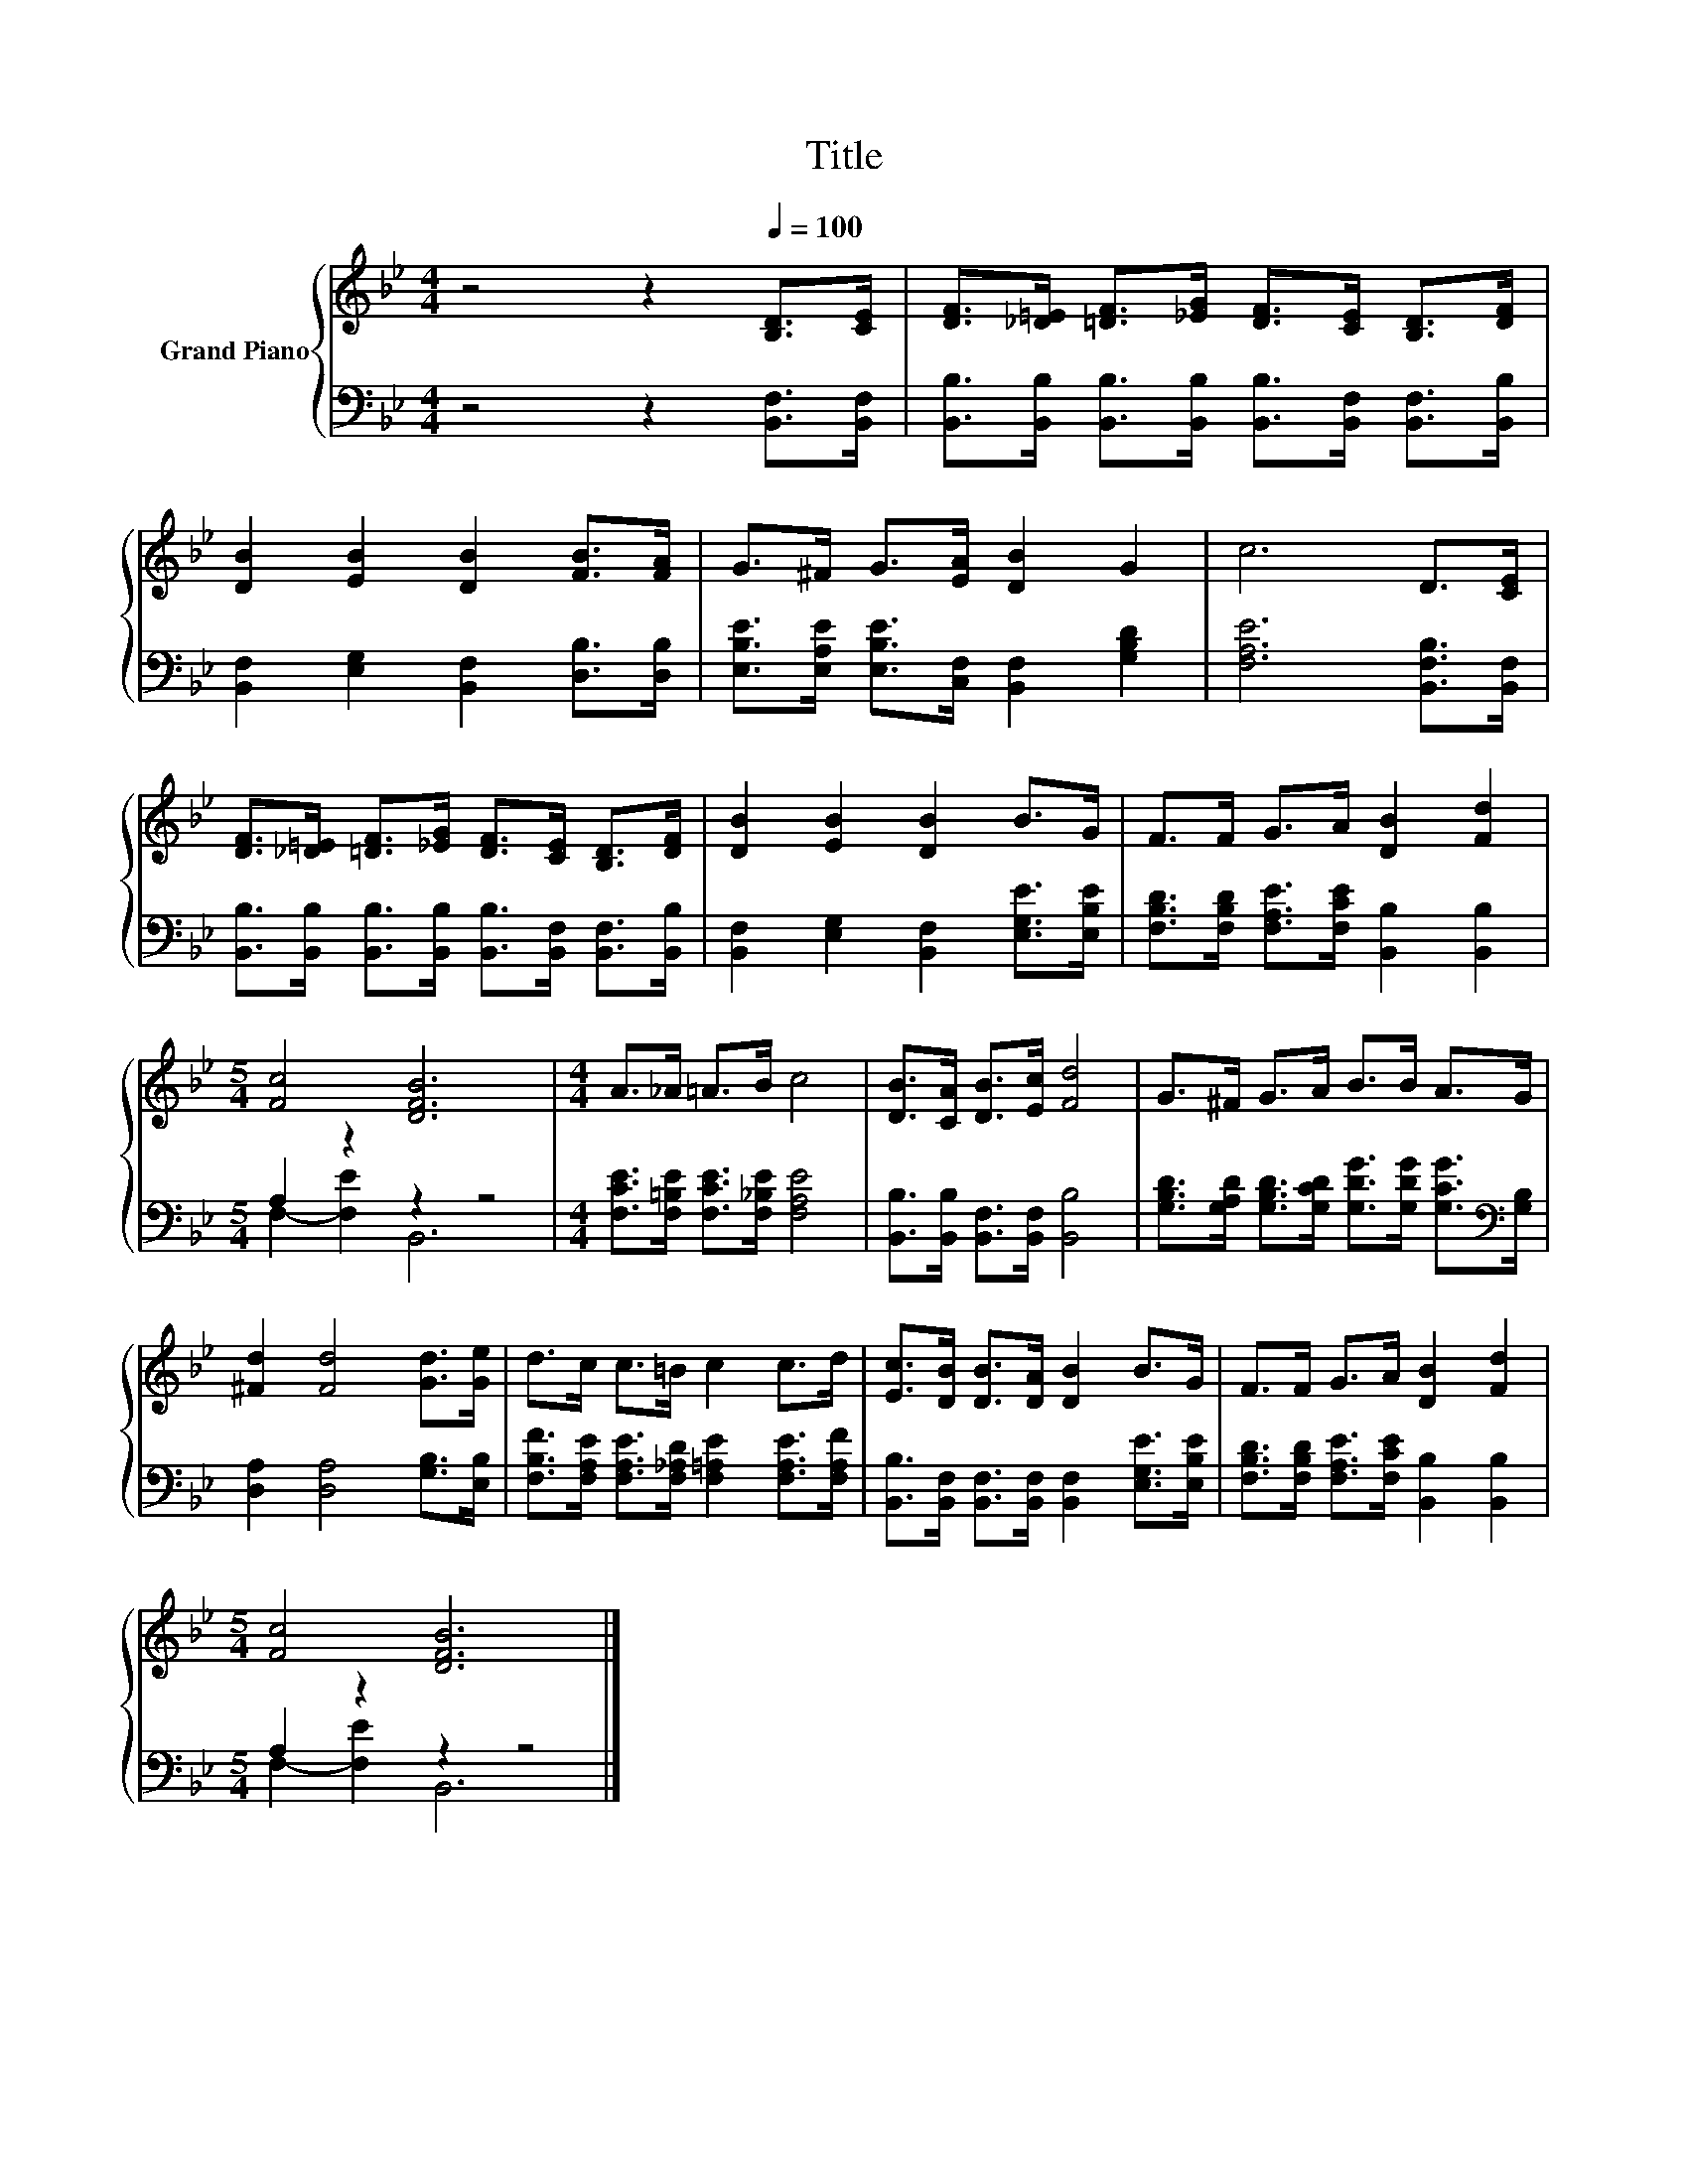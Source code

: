 X:1
T:Title
%%score { 1 | ( 2 3 ) }
L:1/8
M:4/4
K:Bb
V:1 treble nm="Grand Piano"
V:2 bass 
V:3 bass 
V:1
 z4 z2[Q:1/4=100] [B,D]>[CE] | [DF]>[_D=E] [=DF]>[_EG] [DF]>[CE] [B,D]>[DF] | %2
 [DB]2 [EB]2 [DB]2 [FB]>[FA] | G>^F G>[EA] [DB]2 G2 | c6 D>[CE] | %5
 [DF]>[_D=E] [=DF]>[_EG] [DF]>[CE] [B,D]>[DF] | [DB]2 [EB]2 [DB]2 B>G | F>F G>A [DB]2 [Fd]2 | %8
[M:5/4] [Fc]4 [DFB]6 |[M:4/4] A>_A =A>B c4 | [DB]>[CA] [DB]>[Ec] [Fd]4 | G>^F G>A B>B A>G | %12
 [^Fd]2 [Fd]4 [Gd]>[Ge] | d>c c>=B c2 c>d | [Ec]>[DB] [DB]>[DA] [DB]2 B>G | F>F G>A [DB]2 [Fd]2 | %16
[M:5/4] [Fc]4 [DFB]6 |] %17
V:2
 z4 z2 [B,,F,]>[B,,F,] | [B,,B,]>[B,,B,] [B,,B,]>[B,,B,] [B,,B,]>[B,,F,] [B,,F,]>[B,,B,] | %2
 [B,,F,]2 [E,G,]2 [B,,F,]2 [D,B,]>[D,B,] | [E,B,E]>[E,A,E] [E,B,E]>[C,F,] [B,,F,]2 [G,B,D]2 | %4
 [F,A,E]6 [B,,F,B,]>[B,,F,] | [B,,B,]>[B,,B,] [B,,B,]>[B,,B,] [B,,B,]>[B,,F,] [B,,F,]>[B,,B,] | %6
 [B,,F,]2 [E,G,]2 [B,,F,]2 [E,G,E]>[E,B,E] | [F,B,D]>[F,B,D] [F,A,E]>[F,CE] [B,,B,]2 [B,,B,]2 | %8
[M:5/4] A,2 z2 z2 z4 |[M:4/4] [F,CE]>[F,=B,E] [F,CE]>[F,_B,E] [F,A,E]4 | %10
 [B,,B,]>[B,,B,] [B,,F,]>[B,,F,] [B,,B,]4 | %11
 [G,B,D]>[G,A,D] [G,B,D]>[G,CD] [G,DG]>[G,DG] [G,CG]>[K:bass][G,B,] | %12
 [D,A,]2 [D,A,]4 [G,B,]>[E,B,] | [F,B,F]>[F,A,E] [F,A,E]>[F,_A,D] [F,=A,E]2 [F,A,E]>[F,A,F] | %14
 [B,,B,]>[B,,F,] [B,,F,]>[B,,F,] [B,,F,]2 [E,G,E]>[E,B,E] | %15
 [F,B,D]>[F,B,D] [F,A,E]>[F,CE] [B,,B,]2 [B,,B,]2 |[M:5/4] A,2 z2 z2 z4 |] %17
V:3
 x8 | x8 | x8 | x8 | x8 | x8 | x8 | x8 |[M:5/4] F,2- [F,E]2 B,,6 |[M:4/4] x8 | x8 | %11
 x15/2[K:bass] x/ | x8 | x8 | x8 | x8 |[M:5/4] F,2- [F,E]2 B,,6 |] %17

